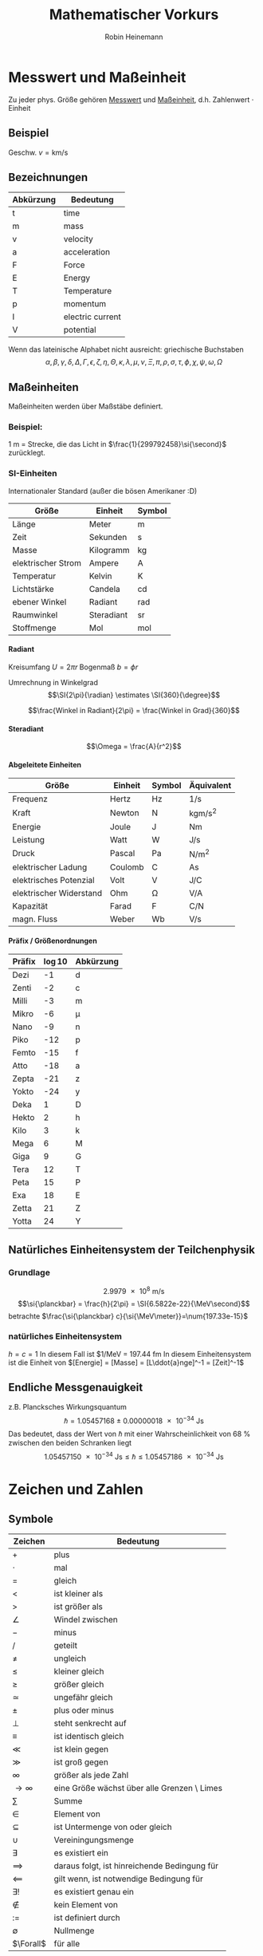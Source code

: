 #+AUTHOR: Robin Heinemann
#+TITLE: Mathematischer Vorkurs
#+OPTIONS: H:6
#+LATEX_CLASS: koma-article
#+LATEX_CLASS_OPTIONS: [a4paper]
#+LATEX_HEADER: \usepackage{siunitx}
#+LATEX_HEADER: \usepackage{fontspec}
#+LATEX_HEADER: \sisetup{load-configurations = abbrevations}
#+LATEX_HEADER: \newcommand{\estimates}{\overset{\scriptscriptstyle\wedge}{=}}
#+LATEX_HEADER: \usepackage{mathtools}
#+LATEX_HEADER: \DeclarePairedDelimiter\abs{\lvert}{\rvert}%
#+LATEX_HEADER: \DeclarePairedDelimiter\norm{\lVert}{\rVert}%
#+LATEX_HEADER: \DeclareMathOperator{\Exists}{\exists}
#+LATEX_HEADER: \DeclareMathOperator{\Forall}{\forall}
# #+LATEX_HEADER: \usepackage{enumitem}
# #+LATEX_HEADER: \renewcommand\labelenumi{\left(\roman*\right)}

* Messwert und Maßeinheit
  Zu jeder phys. Größe gehören _Messwert_ und _Maßeinheit_, d.h. Zahlenwert $\cdot$ Einheit

** Beispiel
   Geschw. $v = \si{\kilo\meter\per\second}$

** Bezeichnungen
   | Abkürzung | Bedeutung        |
   |-----------+------------------|
   | t         | time             |
   | m         | mass             |
   | v         | velocity         |
   | a         | acceleration     |
   | F         | Force            |
   | E         | Energy           |
   | T         | Temperature      |
   | p         | momentum         |
   | I         | electric current |
   | V         | potential        |

   Wenn das lateinische  Alphabet nicht ausreicht: griechische Buchstaben
   \[\alpha, \beta, \gamma, \delta, \Delta, \Gamma, \epsilon, \zeta, \eta, \Theta, \kappa, \lambda, \mu, \nu, \Xi, \pi, \rho, \sigma, \tau, \phi, \chi, \psi, \omega, \Omega\]

** Maßeinheiten
   Maßeinheiten werden über Maßstäbe definiert.

*** Beispiel:
	\SI{1}{\meter} = Strecke, die das Licht in $\frac{1}{299792458}\si{\second}$ zurücklegt.

*** SI-Einheiten
	Internationaler Standard (außer die bösen Amerikaner :D)

    | Größe              | Einheit    | Symbol          |
    |--------------------+------------+-----------------|
    | Länge              | Meter      | \si{\meter}     |
    | Zeit               | Sekunden   | \si{\second}    |
    | Masse              | Kilogramm  | \si{\kilogram}  |
    | elektrischer Strom | Ampere     | \si{\ampere}    |
    | Temperatur         | Kelvin     | \si{\kelvin}    |
    | Lichtstärke         | Candela    | \si{\candela}   |
    | ebener Winkel      | Radiant    | \si{\radian}    |
    | Raumwinkel         | Steradiant | \si{\steradian} |
    | Stoffmenge         | Mol        | \si{\mol}       |

**** Radiant
	 Kreisumfang $U = 2\pi r$
	 Bogenmaß $b = \phi r$

	 Umrechnung in Winkelgrad
	 \[\SI{2\pi}{\radian} \estimates \SI{360}{\degree}\]

	 \[\frac{Winkel in Radiant}{2\pi} = \frac{Winkel in Grad}{360}\]

**** Steradiant
	 \[\Omega = \frac{A}{r^2}\]

**** Abgeleitete Einheiten
     | Größe                    | Einheit | Symbol        | Äquivalent                             |
     |--------------------------+---------+---------------+----------------------------------------|
     | Frequenz                 | Hertz   | \si{\hertz}   | \si{1\per\second}                      |
     | Kraft                    | Newton  | \si{\newton}  | \si{\kilogram\meter\per\square\second} |
     | Energie                  | Joule   | \si{\joule}   | \si{\newton\meter}                     |
     | Leistung                 | Watt    | \si{\watt}    | \si{\joule\per\second}                 |
     | Druck                    | Pascal  | \si{\pascal}  | \si{\newton\per\square\meter}          |
     | elektrischer Ladung      | Coulomb | \si{\coulomb} | \si{\ampere\second}                    |
     | elektrisches Potenzial    | Volt    | \si{\volt}    | \si{\joule\per\coulomb}                |
     | elektrischer Widerstand | Ohm     | \si{\ohm}     | \si{\volt\per\ampere}                  |
     | Kapazität                | Farad   | \si{\farad}   | \si{\coulomb\per\newton}               |
     | magn. Fluss              | Weber   | \si{\weber}   | \si{\volt\per\second}                  |

**** Präfix / Größenordnungen
     | Präfix | \log{10} | Abkürzung  |
     |--------+----------+------------|
     | Dezi   |       -1 | d          |
     | Zenti  |       -2 | c          |
     | Milli  |       -3 | m          |
     | Mikro  |       -6 | \mu        |
     | Nano   |       -9 | n          |
     | Piko   |      -12 | p          |
     | Femto  |      -15 | f          |
     | Atto   |      -18 | a          |
     | Zepta  |      -21 | z          |
     | Yokto  |      -24 | y          |
     | Deka   |        1 | D          |
     | Hekto  |        2 | h          |
     | Kilo   |        3 | k          |
     | Mega   |        6 | \si{\mega} |
     | Giga   |        9 | G          |
     | Tera   |       12 | T          |
     | Peta   |       15 | P          |
     | Exa    |       18 | E          |
     | Zetta  |       21 | Z          |
     | Yotta  |       24 | Y          |
** Natürliches Einheitensystem der Teilchenphysik
*** Grundlage
	\[\SI{2.9979e8}{\meter\per\second}\]
	\[\si{\planckbar} = \frac{h}{2\pi} = \SI{6.5822e-22}{\MeV\second}\]
	betrachte $\frac{\si{\planckbar} c}{\si{\MeV\meter}}=\num{197.33e-15}$
*** natürliches Einheitensystem
	$h = c = 1$
	In diesem Fall ist $\si{1\per\mega\electronvolt} = \SI{197.44}{\femto\meter}
	In diesem Einheitensystem ist die Einheit von $[Energie] = [Masse] = [L\ddot{a}nge]^-1 = [Zeit]^-1$

** Endliche Messgenauigkeit
   z.B. Plancksches Wirkungsquantum
   \[\si{\planckbar} = \SI{1.05457168(18)e-34}{\joule\second}\]
   Das bedeutet, dass der Wert von $\si{\planckbar}$ mit einer Wahrscheinlichkeit von $\SI{68}{\percent}$ zwischen den beiden Schranken liegt \[\SI{1.05457150e-34}{\joule\second} \leq \si{\planckbar} \leq \SI{1.05457186e-34}{\joule\second}\]

* Zeichen und Zahlen
** Symbole
   | Zeichen       | Bedeutung                                    |
   |---------------+----------------------------------------------|
   | $+$           | plus                                         |
   | $\cdot$       | mal                                          |
   | $=$           | gleich                                       |
   | $<$           | ist kleiner als                              |
   | $>$           | ist größer als                               |
   | $\angle$      | Windel zwischen                              |
   | $-$           | minus                                        |
   | $/$           | geteilt                                      |
   | $\neq$        | ungleich                                     |
   | $\leq$        | kleiner gleich                               |
   | $\geq$        | größer gleich                                |
   | $\simeq$      | ungefähr gleich                              |
   | $\pm$         | plus oder minus                              |
   | $\perp$       | steht senkrecht auf                          |
   | $\equiv$      | ist identisch gleich                         |
   | $\ll$         | ist klein gegen                              |
   | $\gg$         | ist groß gegen                               |
   | $\infty$      | größer als jede Zahl                         |
   | $\to \infty$  | eine Größe wächst über alle Grenzen \ Limes  |
   | $\sum$        | Summe                                        |
   | $\in$         | Element von                                  |
   | $\subseteq$   | ist Untermenge von oder gleich               |
   | $\cup$        | Vereiningungsmenge                           |
   | $\exists$     | es existiert ein                             |
   | $\implies$ | daraus folgt, ist hinreichende Bedingung für |
   | $\impliedby$  | gilt wenn, ist notwendige Bedingung für      |
   | $\exists!$    | es existiert genau ein                       |
   | $\notin$      | kein Element von                             |
   | $:=$          | ist definiert durch                          |
   | $\emptyset$   | Nullmenge                                    |
   | $\Forall$     | für alle                                     |

*** Summenzeichen
**** Beispiel
   	 1. \[\sum_{n=1}^3a_n=a_1 + a_2 + a_3\]
   	 2. Summe der ersten $m$ natürlichen Zahlen
       	\[\sum_{n=1}^{m}n = 1 + 2 + \ldots + \left(m -1\right) + m = \frac{m (m + 1)}{2}\]
   	 3. Summe der ersten $m$ Quadrate der natürlichen Zahlen
       	\[\sum_{n=1}^m n^2 = 1 + 4 + \ldots + \left(m-1\right)^2 + m^2 = \frac{m(m+1)(2m+1)}{6}\]
   	 4. Summe der ersten $m$ Potenzen einer Zahl ($q \neq 1$)
       	\[\sum_{n=0}^m q^n = 1+q+\dots+q^{m-1}+q^m = \frac{1 - q^{m + 1}}{1-q}\]
       	sog. /geometrische Summe/
	   	- Beweis
	   	  \[s_m = 1 + \ldots + q^m\]
	   	  \[q s_m = q + \ldots + q^{m+1}\]
	   	  \[s_m - q s_m = s_m\left(1-q\right) = 1-q^{m+1}\]

**** Rechenregeln
	 1. \[\sum_{k=m}^n a_k = \sum_{j=m}^n a_j\]
	 2. \[c\sum_{k=m}^n a_k = \sum_{k=m}^n c a_k\]
	 3. \[\sum_{k=m}^n a_k \pm \sum_{j=m}{n} b_k = \sum_{k=m}^n \left(a_k \pm b_k\right)\]
	 4. \[\sum_{k=m}^n a_k + \sum_{k=n+1}^p a_k = \sum_{k=m}^{p} a_k\]
	 5. \[\sum_{k=m}^n a_k = \sum_{k=m+p}^{n+p} a_{k-p} = \sum_{k=m-p}^{n-p} a_{k+p}\]
	 6. \[\left(\sum_{i=1}^n a_i\right)(\sum_{j=1}^m b_j) = \sum_{i=1}^n \sum_{j=1}^m a_i b_j = \sum_{j=1}^m \sum_{i=1}^n a_i b_j\]
	   	falls $n=m$ \[\sum_{i,j=1}^n a_i b_j\]

*** Produktzeichen
**** Beispiel
	 \[\prod_{n=1}^3 a_n = a_1 a_2 a_3\]

*** Fakultätszeichen
   	\[m! = 1 \cdot 2 \cdot \ldots \cdot \left(m-1\right) \cdot m = \prod_{n=1}^m n\]
	\[0! = 1\]

** Zahlen
   Erinnerung
   natürliche Zahlen $\mathbb{N}={1,2,3,\ldots}$
   ganze Zahlen $\mathbb{Z}=\mathbb{N} \cup {0} \cup {-a\mid a \in \mathbb{N}}$
   rationale Zahlen $\mathbb{Q}=\mathbb{Z}\cup {\frac{b}{a} \mid a \in \mathbb{Z} \setminus \{0\} \and b \in \mathbb{Z}}$
   reelle Zahlen $\mathbb{R} = \mathbb{Q} \cup \text{unendliche Dezimalbrüche}$
   Die reellen Zahlen lassen sich umkehrbar eindeutig auf die Zahlengerade abbilden, dh.h jedem Punkt entspricht genau eine reelle Zahl und umgekehrt
*** Rassengesetze für reelle Zahlen
**** Addition
	 - Assoziativität $(a+b) + c = a + (b + c)$
	 - Kommutativität $a + b = b + a$
	 - neutrales Element $a + 0 = a$
	 - Existenz des Negatives $a + x = b$ hat immer genau eine Lösung: $x = b - a$ für $0 - a$ schreibe wir $-a$
**** Multiplikation:
	 - Assoziativität $(a \cdot b) \cdot c = a \cdot (b \cdot c)$
	 - Kommutativität $a \cdot b = b \cdot a$
	 - neutrales Element $a \cdot 1 = a$
	 - Inverses $a \cdot x = b$ hat für jedes $a \neq a$ genau eine Lösung $x = \frac{b}{a} \text{für} \frac{1}{a}$ schreiben wir $a^-1$
	 - Distributivgesetz $a \cdot (b + c) = a\cdot b + a\cdot c$
**** Ordnung der reellen Zahlen
	 Die kleiner-Beziehung $a<b$, oder auch $b > a$ hat folgende Eigenschaften:
	 - Trichotomie: Es gilt immer genau eine Beziehung
	   $a < b$, $a = b$ $a > b$
	 - Transitivität: Aus $a < b$ und $b < c$ folgt $a < c$
**** Beispiele, Folgerungen
***** Rechenregeln für Potenzen
	  $b^n := b\cdot b \cdot \ldots \cdot b$ $n\in \mathbb{N}$ Faktoren
	  \[b^0 := 1\]
	  \[b^-n = \frac{1}{b^n}\]
	  \[b^n \cdot b^m = b^{n+m}\]
	  \[(b^n)^m = b^{n\cdot m}\]
	  \[(a\cdot b)^n = a^n \cdot b^n\]
**** Betrag einer reellen Zahl
	 \[\abs{a} := \begin{cases} a & a \leq 0 \\ -a & a > 0 \end{cases} \]
***** Eigenschaften
	  \[\abs{a} \geq 0 \Forall a\in\mathbb{R}\]
	  \[\abs{a} = 0\] nur für $a = 0$
	  \[\abs{a + b} \leq \abs{a} + \abs{b}\] Dreiecksungleichung
*** Satz des Pythagoras
	\[a^2 + b^2 = c^2\]
*** binomische Formeln:
	\[(a\pm b)^2 = a^2 \pm 2 a b + b^2\]
	\[(a+b)(a-b) = a^2 - b^2\]
	Allgemein:
	\[(a \pm b)^n = \sum_{k=0}^n{\frac{n!}{k!(n-k)!}a^{n-k}(\pm)^k}\] (Klammer) Binominial koeffizienten
	\[\binom{n}{k} := \frac{n!}{k!(n-k)!}a^{n-k}\]

*** Pascalsches Dreieck
	\begin{center}
	$n = 0$ 1 \\
	$n = 1$ 1 1 \\
	$n = 2$ 1 2 1 \\
	$n = 3$ 1 3 3 1 \\
	$n = 4$ 1 4 6 4 1 \\
	$n = 5$ 1 5 10 10 5 1 \\
	\end{center}

*** Beweisprinzip der Vollständigen Induktion
**** Beispiel
	 Für alle $n \in \mathbb{N}$ soll die Summe der ersten $n$ Quadratzahlen bewiesen werden
	 \[A(n) := \sum_{k=1}^n{k^1} = 1^2 + 2^2 + \ldots + n^2 = \frac{1}{6}n(n+1)(2n+1)\]
	 1. Induktionsanfang $A(1) = 1$ \checkmark
	 2. Induktionsschritt Falls $A(k)$ richtig ist, wird gezeigt, dass auch $A(k+1)$ richtig ist
		\[A(k+1) = \underbrace{1^2 + 2^2 + \ldots + k^2}_{A(n)} + (k+1)^2 = \frac{1}{6}k(k+1)(2k+1)+(k+1)^2\]
		\[=\frac{1}{6}(k+1)(k(2k+1)+6(k+1))\]
		\[=\frac{1}{6}(k+1)(k+2)(2k+3)\]
		\[=\frac{1}{6}(k+1)(k+2)(2(k+1)+1)\]

*** Quadratische Ergänzung
	\[x^2 + a x + b = 0\]
	\[x_{1,2}=-\frac{a}{2}\pm \sqrt{\frac{a^2}{4}-b}\]

* Folgen und Reihen
** Folge
*** Definition
	Vorschrift, die jeder natürlichen Zahl $n$ eine reelle Zahl $a_n$ zuweist.
	\[(a_n)_{n\in \mathbb{N}}\]
*** Beispiele
	- die natürlichen Zahlen selbst \[n_{n\in \mathbb{N}} = (1, 2, 3, \ldots)\]
	- alternierende Folge \[((-1)^{n+1})_{n\in \mathbb{N}} = (1, -1, 1, -1, \ldots)\]
	- harmonische Folge \[(\frac{1}{n})_{n\in \mathbb{N}} = (1, \frac{1}{2}, \frac{1}{3}, \ldots)\]
	- inverse Fakultäten \[(\frac{1}{n!})_{n\in \mathbb{N}}= (1, \frac{1}{2}, \frac{1}{6}, \ldots)\]
	- Folge echter Brüche \[(\frac{n}{n + 1})_{n\in \mathbb{N}} = (\frac{1}{2}, \frac{2}{3}, \frac{3}{4}, \ldots)\]
	- geometrische Folge \[(q^n)_{n\in \mathbb{N}} = (q, q^2,q^3, \ldots)\]
	  charakteristische Eigenschaft der geometrischen Folge $\frac{a_{n+1}}{a_n} = q$ q heißt Quotient der Folge
	  allgemeines Bildungsgesetz $a_n = a_1 q^{n-1}$
	- Folge der Ungeraden Zahlen (arithmetische Folge) \[(1+(n-1)*2)_{n\in \mathbb{N}} = (1, 3, 5, 7, \ldots)\]
	  $a_{n+1} - a_n = d$ $d$ heißt Differenz der Folge
	  allgemeines Bildungsgesetz $a_n = a_1 + (n - 1) d$
	- "zusammengesetzte Folgen" (hier Exponentialfolge) \[((1 + \frac{1}{n})^n)_{n\in \mathbb{N}} = (2, \frac{3}{2}^2, \frac{4}{3}^2, \ldots)\]
*** Frage
	Kann man etwas über das Verhalten von $(a_n)_{n\in \mathbb{N}}$ für $n \to \infty$ aussagen, ohne tatsächlich "die Reise ins Unendliche" anzutreten"
*** Beschränktheit
	Eine Folge heißt _nach oben beschränkt_, wenn es eine obere Schranke B für die Flieder der Folge gibt: $a_n \leq B$, d.h. $\exists B: a_n \leq B \Forall n \in \mathbb{N}$
	Nach unten beschränkt: $\exists A: A \geq a_n \Forall n\in\mathbb{N}$
*** Monotonie
	- Eine Folge heißt _monoton steigend_, wenn aufeinanderfolgende Glieder mit wachsender Nummer immer größer werden: $a_n \leq a_{n+1} \Forall n\in\mathbb{N}$
	- _streng monoton steigend_ $a_n < a_{n+1} \Forall n\in\mathbb{N}$
	- _monoton fallend_ $a_n \geq a_{n+1} \Forall n\in\mathbb{N}$
	- _streng monoton fallend_ $a_n > a_{n+1} \Forall n\in\mathbb{N}$
*** Konvergenz
	Eine Folge $(a_n)_{n\in\mathbb{N}}$ _konvergiert_ gegen a oder hat den _Grenzwert_ a, wenn es zu jedem $\epsilon > 0$ ein $N(\epsilon)\in\mathbb{N}$ gibt mit $\abs{a-a_n} < \epsilon \Forall n > N(\epsilon)$
	Wir schreiben $\lim_{n\to\infty}a_n = a$
**** Beispiel
	 - $\lim_{n\to\infty}\frac{1}{n} = 0$
	 - $\lim_{n\to\infty}(1-\frac{1}{\sqrt{n}}) = 1$
**** Grenzwertfreie Konvergenzkriterien
	 - jede monoton wachsend, nach oben beschränkte Folge ist konvergent, entsprechend ist jede monoton fallende, nach unten beschränkte Folge konvergent
	 - Cauchy-Kriterium: Eine Folge (a_n)_{n\in\mathbb{N}} konvergiert genau dann, wenn es zu jedem $\epsilon > 0$ ein  $N(\epsilon)\in\mathbb{N}$ gibt, so dass \[\abs{a_n - a_m} < \epsilon\Forall n,m > N(\epsilon)\]
***** Für harmonische Folge $(\frac{1}{n})_{n\in\mathbb{N}}$
	  \[\abs{a_n - a_m} = \abs{\frac{1}{n} - \frac{1}{m}} = \abs{\frac{m-n}{m n}} < \abs{\frac{m}{m n}} = \frac{1}{n} < \epsilon \text{für} n > N(\epsilon) = \frac{1}{\epsilon}\]
** Reihen (unendliche Reihen)
   Sei $(a_n)_{n\in\mathbb{N}}$ eine Folge reeller Zahlen, Die Folge \[s_n := \sum_{k=1}^n a_k, n\in\mathbb{N}\] der Partialsumme heißt (unendliche) Reihe und wird oft mit $\sum_{k=1}^\infty a_k$ bezeichnet
   Konvergiert die Folge (s_n)_{n\in\mathbb{N}}, so wird ihr Grenzwert ebenfalls mit $\sum_{k=1}^\infty a_k$ bezeichnet
*** Bemerkung
	Ergebnisse für Folgen gelten auch für Reihen
*** Rechenregeln für konvergente Reihen
	Seien $\sum_{k=1}^\infty a_k$ und $\sum_{k=1}^\infty b_k$ zwei konvergente Reihen und $\lambda\in\mathbb{R}$, dann sind auch die Reihen \[\sum_{k=1}^\infty a_k + b_k, \sum_{k=1}^\infty a_k - b_k, \sum_{k=1}^\infty \lambda a_k\] konvergent und es gilt
	\[\sum_{k=1}^\infty(a_k \pm b_k) = \sum_{k=1}^\infty a_k \pm \sum_{k=1}^\infty b_k\]
	\[\sum_{k=1}^\infty \lambda a_k = \lambda \sum_{k=1}^\infty a_k\]
**** Bemerkung: 
	 Für das Produkt zweier unendlicher Reihen gilt i.A. keine so einfache Formel
*** Beispiel
	geometrische Reihe \[\sum_{n=0}^\infty q^n = \lim_{m\to\infty}(\sum_{n=0}^m q^n) = \lim_{m\to\infty}\frac{1-q^{m+1}}{1-q} = \frac{1}{1-q} \text{für} q < 1, q\neq 0\]
*** Absolute Konvergenz
	Eine Reihe \[\sum_{k=1}^\infty a_k\] heißt absolut konvergent, wenn die Reihe \[\sum_{k=1}^\infty\abs{a_k}\] konvergiert. Absolut konvergente Reihen können ohne Änderung der Grenzwertes umgeordnet werden, d.h. jede ihrer Umordungen konvergiert wieder und zwar immer gegen den gleichen Grenzwert.
* TODO what was done after this? (Funktionen? (only?))
* Funktionen
** Normal-Hyperbel
   \[y=\frac{1}{x}\quad D_f=\mathbb{R}\setminus\{0\}\quad W_f=\mathbb{R}\setminus\{0\}\]
*** Physik-Beispiel
	- Boyle-Mariettsches Gesetz
	- Druck $p$ eines idealen Gases in einem Volumen $V$ bei konstanter Temperatur und Gasmenge: $p = \frac{\text{cons}}{V}$
** kubische Parabel
   \[y=a x^3\]
*** Physik-Beispiel
	\[V=\frac{4}{3}\pi r^3\]
*** Verallgemeinerung
	\[y=a x^n\quad n\in\mathbb{N}\]
** $y=a x^{-2}$
*** Physik-Beispiel
	Coulomb Gesetz der Elektrostatik \[F=\frac{1}{4\pi\epsilon}\frac{q_1 q_2}{r^2}\]
** Symmetrieeigenschaften der Potenzfunktionen
   \[y=f(x)=x^n\]
   - gerade n: f ist symmetrisch, d.h. $f(-x) = f(x)$
   - ungerade n: f ist antisymmetrisch, d.h. $f(-x) = -f(x)$
** Potenzfunktionen als "Bausteine" in zusammengesetzten Funktionen
   Polynom m-ten Grades \[y=P_m(x) = a_0 + a_1 x + \ldots + a_m x^m = \sum_{k=0}^m a_k x^k\]
** Rationale Funktionen
   \[y=\frac{P_m(x)}{Q_n(x)}\quad D_f = \{x\in\mathbb{R}\mid Q_n(x)\neq 0\}\]
   $P_m(x)$ Polynom m-ten Grades, $Q_n(x)$ n-ten Grades
*** Beispiel
	\[f(x) = \frac{1}{x^2 + 1}\]
	"Lorentz-Verteilung beschreibt die Linienbreite einer Spektrallinie"
** Trigonometrische Funktionen
   \[\sin{\alpha} = \frac{a}{c} = \cos{\beta}\]
   \[\cos{\alpha} = \frac{b}{c} = \sin{\beta}\]
   \[\tan{\alpha} = \frac{a}{b}=\frac{\sin{\alpha}}{\cos{\alpha}} = \cot{\beta} = \frac{1}{\cot{\alpha}}\]
   \[\cot{\alpha} = \frac{b}{a}=\frac{\cos{\alpha}}{\sin{\alpha}} = \tan{\beta} = \frac{1}{\tan{\alpha}}\]
   \[\cos{\alpha}^2 + \sin{\alpha}^2 = 1\]

   | $\alpha$           | $\sin{\alpha}$       | $\cos{\alpha}$       | $\tan{\alpha}$       |
   |--------------------+----------------------+----------------------+----------------------|
   | $0$                | $0$                  | $1$                  | $0$                  |
   | $\SI{30}{\degree}$ | $\frac{1}{2}$        | $\frac{\sqrt{3}}{2}$ | $\frac{1}{\sqrt{3}}$ |
   | $\SI{45}{\degree}$ | $\frac{\sqrt{2}}{2}$ | $\frac{\sqrt{2}}{2}$ | $1$                  |
   | $\SI{60}{\degree}$ | $\frac{\sqrt{3}}{2}$ | $\frac{1}{2}$        | $\sqrt{3}$           |
   | $\SI{90}{\degree}$ | $1$                  | $0$                  | $\to\infty$          |
*** TODO Table Formula?
*** TODO Veranschaulichung am Einheitskreis
	$\sin{\alpha} = y$
	Periodische Erweiterung auf $\alpha < 0,~\alpha>\frac{\pi}{2}$ \\
	Periodische Funktion: \[\sin{x + 2\pi} = \sin{x}\quad\text{Periode: }2\pi\]
	\[\cos{x + 2\pi} = \cos{x}\quad\text{Periode: }2\pi\]
**** Beispiel
	 \[\sin{x + \pi} = -\sin{x}\]
	 \[\cos{x + \pi} = -\cos{x}\]
	 \[\cos{x} = \sin{\frac{\pi}{2}-x}\]
**** TODO Graphik
*** Tangens/Cotangens
	\[\tan{x} = \frac{\sin{x}}{\cos{x}}\]
**** TODO Graphik
*** Additionstheoreme
	\[\sin{\alpha\pm\beta} = \sin{\alpha}\cos{\beta}\pm\cos{\alpha}\sin{\beta}\]
	\[\cos{\alpha\pm\beta} = \cos{\alpha}\cos{\beta}\pm\sin{\alpha}\sin{\beta}\]
	\[\sin{2\alpha} = 2\sin{\alpha}\cos{\alpha}\]
	\[\cos{2\alpha} = \cos{\alpha}^2 - \sin{\alpha}^2=1 - 2\sin{\alpha}^2 = 2\cos{\alpha}^2 - 1\]
** Exponentialfunktionen
   \[y=f(x)=b^x\quad b>0,~x\in\mathbb{R}\]
*** Rechenregeln
	\[b^x b^y = b^{x+y}\quad \left(b^x\right)^y = b^{xy}\]
	natürliche Exponentialfunktion mit Zahl $e$ als Basis
	\[y=f(x)=e^x=\sum_{k=0}^\infty \frac{x^k}{k!}\]
	#+BEGIN_SRC gnuplot :exports results :file exp.eps
set xrange [-3:3]
set yrange [-0.1:3]
set yzeroaxis
set zeroaxis
plot exp(x), exp(-x)
	#+END_SRC
*** Beispiel radioaktiver Zerfall
	\[N(t) = N(0)e^\frac{-t}{\tau}\]
** Kosinus hyperbolicus
   \[y=\cosh{x}:=\frac{1}{2}\left(e^x + e^{-x}\right)\]
** Sinus hyperbolicus
   \[y=\sinh{x}:=\frac{1}{2}\left(e^x - e^{-x}\right)\]
   Es gilt:
   \[\cosh^2{x} - \sinh^2{x}=1\]
** Tangens hyperbolicus
   \[y=\tanh{x}:=\frac{\sinh{x}}{\cosh{x}}=\frac{e^x - e^{-x}}{e^x + e^{-x}}\]
** Cotangens hyperbolicus
   \[y=\coth{x}:=\frac{1}{\tanh{x}}=\frac{e^x + e^{-x}}{e^x - e^{-x}}\]
** Wurzelfunktion
   Umkehrfunktion der Potenzfunktionen \[y=f(x)=x^n\quad n\in\mathbb{Z}\]
   Wurzelfunktion: \[y=f(x)=\sqrt[n]{x} = x^\frac{1}{n}\]
   n gerade: vor der Umkehrung ist die Einschränkung des Definitionsbereichs auf $x\geq 0$ notwendig
*** Beispiel
	\[y=f(x)=x^2 + 1\quad x\geq 0\]
	Umkehrfunktion: \[y=\sqrt{x-1}\]
* Funktionen mit Ecken und Sprüngen
** Betragsfunktion
   \[y=\abs{x}:=\begin{cases}x& x \geq 0\\ -x& x < 0\end{cases}\]
** Heavyside-Stufenfunktion
   \[y=\Theta(x):=\begin{cases}1&x>0\\0&x<0\\\frac{1}{2}&x=0\end{cases}\]
*** TODO Graphik
*** Beispiel
	\[y=\Theta(x)\Theta(-x+a)\]
    *TODO* Graphik
** "symmetrischer Kasten" der Breite $2a$ und der Höhe $\frac{1}{2a}$ (Dirak Delta Funktion)
   \[\Theta_a (x):=\frac{\Theta(x+a)\Theta(-x+a)}{2a}\]
   \[\lim_{a\to 0}\Theta_a=\text{"(Dirak) $\delta$-Funktion"}\]
*** TODO Graphik
* Verkettung von Funktionen
  Seinen \[f:D_f \to \mathbb{R}\] \[g:D_g\to\mathbb{R}\] mit $w_g \subseteq D_f$, dann ist die Funktion $f\circ g: D_g\to\mathbb{R}$ definiert durch \[(f\circ g)(x):=f(g(x))\quad\Forall x\in D_g\]
**  Beispiel
	\[z = g(x) = 1+x^2\quad W_g: z\geq 1\]
	\[y=f(z)=\frac{1}{z}\quad D_f=\mathbb{R}\setminus\{0\}\]
	also $W_g\subset D_f$, sodass \[(f\circ g)(x)=f(g(x)) = \frac{1}{g(x)}= \frac{1}{1+x^2}\]
** Spiegelsymmetrie (Spiegelung an der y-Achse, d.h. $x\to -x$)
   Eine Funktion $f(x)$ heißt
   - gerade(symmetrisch) wenn $f(-x) = f(x)$
   - ungerade (antisymmetrisch) wenn $f(-x) = -f(x)$
*** Beispiel
**** gerade Funktionen
	 - $f(x) = x^{2n}\quad n\in\mathbb{N}$
	 - $f(x) = \cos{x}$
	 - $f(x) = \abs{x}$
**** ungerade Funktionen
	 - $f(x) = x^{2n + 1}$
	 - $f(x)=\frac{1}{x}$
	 - $f(x)=\sin(x)$
**** keins von beidem
	 - $f(x) = s x + c$
*** Zerlegung

	*Jede Funktion lässt sich in einen geraden und ungeraden Anteil zerlegen*
	- gerader Anteil: \[f_+(x)=\frac{1}{2}\left(f(x) + f(-x)\right)=f_+(-x)\]
	- ungerader Anteil: \[f_-(x)=\frac{1}{2}\left(f(x)-f(-x)\right)=-f_-(-x)\]
	- check: \[f_+(x) + f_-(x)=f(x)\quad\checkmark\]
* Eigenschaften von Funktionen
** Beschränktheit
   $f$ heißt nach oben beschränkt im Intervall $[a,b]$, wenn es eine obere Schranke gibt, d.h. \[\exists B\in\mathbb{R}: f(x)\leq B\Forall x\in [a,b]\]
   analog: nach unten beschränkt \[\exists A\in\mathbb{R}: f(x)\geq A\Forall x\in [a,b]\]
*** Beispiel
	$f(x) = x^2$ durch $A=0$ nach unten beschränkt\\
	$f(x) = \Theta(x)$ $B=1$, $A=0$
** Monotonie
   Eine Funktion $f:D_f\to\mathbb{R}$ heißt monoton steigend im Intervall $[a,b] \subseteq D_f$, wenn aus $x_1,x_2\in [a,b]$ mit $x_1<x_2$ stets folgt $f(x_1) \leq f(x_2)$
   Gilt sogar $f(x_1) < f(x_2)$ so heißt $f$ streng monoton steigend im Intervall $[a,b]$
   Analog heißt $f$ monoton (streng monoton) fallend, wenn stets folgt $f(x_1) \geq f(x_2)$ ($f(x_1) > f(x_2)$)
*** Beispiel
	$f(x) = x^3\quad$ streng monoton steigend
* Umkehrfunktion
  Sei $f : D_f\to W_f$ eineindeutig(bijektiv), dann kann man die Gleichung $y=f(x)$ eindeutig nach $x$ auflösen \[x=f^{-1}(y):=g(y)\quad\quad D_g = W_f,\quad W_g = D_f\] \[f^{-1}=g:W_f\to D_f\]
  Die ursprüngliche Abbildung $y=f(x)$ und die Umkehrabbildung $x=f^{-1}(y)=g(y)$ heben sich in ihrer Wirkung auf \[f^{-1}(f(x))= x\]
** Graph der Umkehrfunktion
   1. Gegebenenfalls Einschränkung von $D_f$, sodass eine bijektive Funktion vorliegt
   2. Auflösen der Gleichung $y=f(x)\implies x=f^-1(y)$
   3. Umbenennung der Variablen: die unabhängige Variable $y$ wird wieder $x$ genannt, die abhängige wieder $y$: $y=f^{-1}(x)
*** Beispiel $y=x^2$
	1. Einschränkung $D_f$ auf $x\geq 0$
	2. $y=x^2, x\geq 0 \iff x = \sqrt{y}$
	3. Umbenennung: $y=\sqrt{x} = x^\frac{1}{2}$
*** Graphisch
	Spiegelung an $y=x$
* what after this?
* Integral und Differenzialrechnung
  \[\int_a^b f(x)\mathrm{d}x=F(b) - F(a)\]
  Hauptsatz:
  \[F'(x) = \frac{\mathrm{d}F(x)}{\mathrm{d}x} = f(x)\]
  | $F(x)=\int f(x)\mathrm{d}x$ | f(x)        | Bemerkungen               |
  |-----------------------------+-------------+---------------------------|
  | const                       | 0           |                           |
  | $x^r$                       | $r x^{r-1}$ | $r\in\mathbb{R}$          |
  | $\frac{x^{r+1}}{r+1}$       | $x^r$       | $-1 \neq  r\in\mathbb{R}$ |
** Die Kunst des Integrierens
   \[\int_1^e \frac{1}{x}\mathrm{d}x = \ln{x}\mid_1^e = \ln{e} - \ln{1} = 1\]
   \[\int_0^{\frac{\pi}{2}} \cos(t)\mathrm{d}t=\sin{t}\mid_0^{\frac{\pi}{2}} = \sin{\frac{\pi}{2}} - \sin{0} = 1\]
   \[\int_a^b\frac{1}{1+x^2}\mathrm{d}x = \arctan{x}\mid_a^b\]
** Ableiten über Umkehrfunktion
   \[\frac{\mathrm{d}f^-1(x)}{\mathrm{d}x}=\frac{1}{f'(f^-1(x))}\]
** Integrationsregeln
*** Lineare Zerlegung
	\[\int_{a_1}^{a_2} c f(x) + b g(x)\mathrm{d}x = c\int_{a_1}^{a_2}f(x)\mathrm{d}x + b\int_{a_1}^{a_2}g(x)\mathrm{d}x\]
**** Beispiel
	 \[F=\int_0^1 \sqrt{x} - x^2\mathrm{d}x = \int_0^1 \sqrt{x}\mathrm{d}x - \int_0^1 x^2\mathrm{d}x = \frac{2}{3}x^\frac{3}{2}\mid_0^1 - \frac{1}{3}x^3\mid_0^1 = \frac{1}{3}\]
	 \[\int_0^1 (1-x^2)^2\mathrm{d}x = \int_0^1 1-2x^2 + x^4\mathrm{d}x = \int_0^1 1\mathrm{d}x - 2\int_0^1 x^2\mathrm{d}x + \int_0^1 x^4\mathrm{d}x = \frac{8}{15}\]
*** Substitutionsregel
	\[\int_a^b f(g(x))g'(x)\mathrm{d}x=\int_{g(a)}^{g(b)}f(y)\mathrm{d}y\]
	merke: $\frac{\mathrm{g(x)}}{\mathrm{d}x} \mathrm{d}x = g'(x)\mathrm{d}x = \mathrm{d}y$
	\[y=g(x),\quad\frac{\mathrm{d}y}{\mathrm{d}x}=g'(x),\quad\mathrm{d}y = g'(x)\mathrm{d}x\]
**** Beweis
	 $F$ sei die Stammfunktion zu $f$, $F' = f$
	 \[(F(g(t)))' = F'(g(t))g'(t) = f(g(t))g'(t)\]
	 \[\int_a^b f(g(t))g'(t)\mathrm{d}t = F(g(t))\mid_a^b=F(g(b)) - F(g(a)) = F(x)\mid_{g(a)}^{g(b)} = \int_{g(a)}^{g(b)}f(y)\mathrm{d}y\]
**** Beispiel
	 - \[\int_1^5\sqrt{2x+1}\mathrm{d}x = \int_1^9\sqrt{y}\frac{1}{2}\mathrm{d}y=\frac{26}{3}\]
	   \[y=2x-1\quad y'=g'(x) =\frac{\mathrm{d}y}{\mathrm{d}x} = g'(x) = 2 \implies \mathrm{d}y = 2\mathrm{d}x \implies \frac{1}{2}\mathrm{d}y = \mathrm{d}x\]
	 - \[\int_0^b t e^{-\alpha t^2}\mathrm{d}t = -\frac{1}{2\alpha}\int_0^{-\alpha b^2} e^y\mathrm{d}y = -\frac{1}{2\alpha}(e^{-\alpha b^2} - 1)\]
	   \[y=g(t)=-\alpha ^2 \implies \frac{\mathrm{d}y}{\mathrm{d}t}=-2\alpha t \implies \mathrm{d}y=-2\alpha t \mathrm{d}t \implies \mathrm{d}t = -\frac{1}{2\alpha t}\mathrm{d}y\]
	 - \[\int_0^T \cos{\omega t}\mathrm{d}t = \frac{1}{\omega}\int_0^{\omega T}\mathrm{d}y\]
	 - \[\int_a^b \frac{g'(x)}{g(x)}\mathrm{d}x = \int_{g(a)}^{g(b)}\frac{1}{y}\mathrm{d}y=\ln{\abs{y}}\mid_{g(a)}^{g(b)}\]
	 - \[\int \frac{\mathrm{d}x}{ax\pm b} = \frac{1}{a}\ln{\abs{ax\pm b}} + c\]
	 - \[\int_a^b g^n(x)g'(x)\mathrm{d}x = \int_{g(a)}^{g(b)} y^n\mathrm{d}y\]
*** Partielle Integration
	\[\int_a^b f'(x)g(x)\mathrm{d}x = f(x)g(x)\mid_a^b - \int_a^b f(x)g'(x)\mathrm{d}x\]
**** Beweis
	 \[F(x)=f(x)g(x)\implies F'(x) = f'(x)g(x) + f(x)g'(x)\]
	 \[\int_a^b F'(x)\mathrm{d}x = \int_a^b f'(x)g(x)\mathrm{d}x + \int_a^b f(x)g'(x)\mathrm{d}x\]
	 \[f(x)g(x)\mid_a^b = \int_a^b f'(x)g(x)\mathrm{d}x + \int_a^b f(x)g'(x)\mathrm{d}x\]
	 \[f(x)g(x)\mid_a^b - \int_a^b f(x)g'(x)\mathrm{d}x = \int_a^b f'(x)g(x)\mathrm{d}x\]
**** Beispiel
	 - \[\int_a^b x\ln{x}\mathrm{d}x = \frac{1}{2}x^2\ln(x)\mid_a^b - \int_a^b \frac{1}{2}x^2 \frac{1}{x}\mathrm{d}x = \frac{1}{2}x^2\ln(x)\mid_a^b - \frac{1}{2}\int_a^b x\mathrm{d}x\]
	 - \[\int 1\ln{x}\mathrm{d}x = x\ln{x} - \int x\frac{1}{x}\mathrm{d}x = x\ln{x} - \int 1\mathrm{d}x = x\ln{x}-x+c=x(\ln{x}-1)+c\]
	 - \[\int x\sin{x}\mathrm{d}x=-x\cos{x} + \int \cos{x}\mathrm{d}x = -x\cos{x}+\sin{x}\]
**** Kreisfläche
	 \[y=f(x)=\sqrt{1-x^2}\]
	 \[\int_a^b\sqrt{1-x^2}\mathrm{d}x = \int_{\arcsin{a}}^{\arcsin{b}}\sqrt{1-\sin^2{t}}\cos{t}\mathrm{t}d = \int_{\arcsin{a}}^{\arcsin{b}} \cos{t}\cos{t}\mathrm{d}t = \frac{1}{2}(\arcsin{b} + b\sqrt{1-b^2} - \arcsin{a} - a\sqrt{1-a^2}) \text{ mit } a=-1,b=1\quad\implies \frac{1}{2}(\frac{\pi}{2} + \frac{\pi}{2}) = \frac{\pi}{2}\]
	 \[x=\sin{t} \implies t = \arcsin{x},\quad \frac{\mathrm{x}}{\mathrm{d}t} = \cos{t},\quad \mathrm{d}x = \cos{t}\mathrm{d}t\]
	 \[\int \cos{t}\cos{t} = \sin{t}\cos{t} + \int \sin^2{t}\mathrm{d}t = \sin{t}\cos{t} + \int 1 - \cos^2{t}\mathrm{d}t = \frac{\sin{t}\cos{t} + t}{2}\]
***** In Polarkoordinaten
	  \[y=\sin{t}\]
	  \[x=\cos{t}\]
	  \[\mathrm{d}x = \sin{t}\mathrm{d}t\]
	  \[\mathrm{d}A = y\mathrm{d}x = \sin^2{t}\mathrm{d}t\]
	  \[A = \int_0^\pi \sin^2{t} = \frac{\pi}{2}\]
***** Zerlegung
	  \[\mathrm{d}A = 2\pi r \mathrm{d}r\]
	  \[\int \mathrm{d}A = \int_0^R 2\pi r\mathrm{d}r=2\pi\frac{1}{2}r^2\mid_0^R = \pi R^2\]
*** Weitere Integrationstricks
**** Partialbruchzerlegung
	 $\implies$ Integration rationaler Funktionen
	 \[\int_a^b\frac{\mathrm{d}}{1-x^2} \text{ mit } \{-1,1\}\not\in [a,b] \]
	 \[1-x^2 = (1-x)(1+x)\]
	 \[\frac{1}{1-x^2} = \frac{\alpha}{1-x} + \frac{\beta}{1+x} = \frac{\alpha(1+x)+\beta{1-x}}{(1-x)(1+x)} = \frac{\alpha + \beta + x(\alpha - \beta)}{1-x^2} \implies \alpha = \beta \frac{1}{2}\]
	 \[\int_a^b \frac{\mathrm{d}x}{1-x^2} = \frac{1}{2}(\int_a^b\frac{1}{1+x} + \int_a^b\frac{1}{1+x})\]
** Uneigentliche Integrale
*** Unendliches Integralintervall
**** Definition
	 Sei $f:[a,\infty)\rightarrow\mathbb{R}$ eine Funktion, die über jedem Intervall $[a,R),~a<R<\infty$ (Riemann-)integrierbar ist. Falls der Grenzwert $\lim_{R\to\infty}\int_a^R f(x)\mathrm{d}x$ existiert setzt man \[\int_a^\infty f(x)\mathrm{d}x=\lim_{R\to\infty}\int_a^R f(x)\mathrm{d}x\]
**** Beispiel
	 \[\int_1^\infty\frac{\mathrm{d}x}{x^s}=\begin{cases}\frac{1}{s-1}&s>1\\ \infty & s\leq 1\end{cases}\]
** Cauchy Hauptwert
   \[P\int_{-\infty}^\infty f(x)\mathrm{d}x := \lim_{c\to\infty}\int_{-c}^c f(x)\mathrm{d}x\]
   P := "principal Value"
   \[\int_{-\infty}^\infty x^{2n-1}\mathrm{d}x = \lim_{a\to\infty}\int_{-a}^c x^{2n-1}\mathrm{d}x + \lim_{b\to\infty}\int_c^b x^{2n-1}\mathrm{d}x = \infty\]
   \[P\int_{-\infty}^\infty x^{2n-1}\mathrm{d}x = \lim_{c\to\infty}\int_{-c}^c x^{2n-1}\mathrm{d}x = \lim_{c\to\infty}(\frac{1}{2\pi}(\underbrace{c^{2n}-(-c)^{2n}}_{=0})) = 0\]
*** Unbeschränkter Integrand
	Situation: Integrand wird an einer Stelle $x_0 \in [a,b]$ unbeschränkt
**** Definition
	 Sei $f:(a,b] \to \mathbb{R}$ eine Funktion, die über jedem Teilintervall $[a+\eta, b],~0<\eta<b-a$ (Riemann-)integrierbar ist.
	 Falls der Grenzwert $\lim_{\eta\to 0}\int_{a+\eta}^b f(x)\mathrm{d}x$ existiert, heißt das Integral $\int_a^b f(x)\mathrm{d}x$ konvergent
	 \[\int_a^b f(x)\mathrm{d}x = \lim_{\eta\to 0}\int_{a+\eta}^b f(x)\mathrm{d}x\]
**** Beispiel
	 \[\int_0^b \frac{1}{x^{1-\epsilon}}\mathrm{d}x = \lim_{\eta\to 0} \int_\eta^b \frac{1}{x^{1-\epsilon}}\mathrm{d}x = \lim_{\eta\to 0} \frac{1}{\epsilon}(b^\epsilon - \eta^\epsilon) = \frac{1}{\eta}b^\epsilon\]
**** Principal value
	 \[P\int_a^b f(x)\mathrm{d}x = \lim_{\eta\to 0} \int_a^{x_0 - \eta} f(x)\mathrm{d}x + \int_{x_0+\eta}^b f(x)\mathrm{d}x\]
** Integralfunktionen
   \[\ln{x} = \int_1^x \frac{\mathrm{d}x}{x}\]
   \[\arctan{x} = \int_0^y \frac{\mathrm{d}x}{1+x^2}\]
   \[\erf(x) = \frac{2}{\sqrt{\pi}}\int_0^y e^{-x^2}\mathrm{d}x\]
   Elliptisches Integral
** Gamma-Funktion
*** Definition
	\[\Gamma(x):=\int_0^\infty t^{x-1}e^{-t}\mathrm{d}t\]
	Satz: Es gilt $\Gamma(1) = 1,~\Gamma(m+1) = m! \Forall n\in\mathbb{N},~x\Gamma(x) = \Gamma(x+1)$
	\[\Gamma(1)=\int_0^\infty e^{-t}\mathrm{d}t=-e^{-t}\mid_0^\infty = 1\]
	\[\Gamma(x+1) = \int_\epsilon^R t^x e^{-t}\mathrm{d}t = \underbrace{t^x e^{-t}\mid_\epsilon^R}_{R\to\infty t} + x\int_\epsilon^R t^{x-1}e^{-t}\mathrm{d}t\]
	\[f(t) = -e^{-t} \impliedby f'(t)=e^{-t}\]
	\[g(t) = t^x \implies xt^{t-1} = g'(t)\]
* Vektoren
** $\mathbb{R}^3$
*** Orthonormal
	Länge eins, senkrecht aufeinander und sie bilden eine Basis, also jeder Vektor hat genau eine Darstellung: \[\vec{a} = a_1 \vec{e_1} + a_2 \vec{e_2} + a_3 \vec{e_3} = \sum_{k=1}^3 a_k \vec{e_k}a = \underbrace{a_k e_k}_{\text{Einsteinsche Summenkonvention}}\]
** Skalarprodukt und Kronecker-Symbol
*** Motivation: mechanische Arbeit
*** Definition
	\[<\vec{a},\vec{b}> = \vec{a}\cdot\vec{b} := \abs{\vec{a}}\abs{\vec{b}}\cos{\angle (\vec{a},\vec{b})}\]
*** Spezialfälle
	\[\vec{a}\|\vec{b}\implies \vec{a}\cdot\vec{b}=\abs{\vec{a}}\abs{\vec{b}}\]
	$\vec{a}$ und $\vec{b}$ antiparallel:
	\[\vec{a}\cdot\vec{b}=-\abs{\vec{a}}\abs{\vec{b}}\]
	\[\vec{a}\bot\vec{b}\implies\vec{a}\cdot\vec{b}=0\]
*** Betrag:
	\[<\vec{a},\vec{b}>=\abs{\vec{a}}^2=a^2\]
*** Eigenschaften
	- Kommutativgesetz
	  \[<\vec{a},\vec{b}>=<\vec{b},\vec{a}>\]
	- Homogenität
	  \[<\lambda\vec{a},\vec{b}>=\lambda<\vec{a},\vec{b}>=<\vec{a},\lambda\vec{b}>\]
	- Distributivgesetz
	  \[<\vec{a}+\vec{b},\vec{c}>=<\vec{a},\vec{c}>+<\vec{b},\vec{c}>\]
	  \[<\vec{a},\vec{b}+\vec{c}>=<\vec{a},\vec{b}>+<\vec{a},\vec{c}>\]
	- \[<\vec{a},\vec{a}>\geq 0 \quad <\vec{a},\vec{a}>=0\iff\vec{a}=0\]
*** Orthonormalbasis der kartesischen Koordinatensystem
	Basisvektoren $\vec{e_k}, k=1,2,4$
	Orthogonalität $<\vec{e_k},\vec{e_l}> = 0\quad l\neq k$
	Für $k=l:~<\vec{e_k},\vec{e_k}>=\cos(0)=1$
	Orthonormalität
*** Kronecker Symbol
	\[\delta_{kl}:=\begin{cases}1&k=l\\0&k\neq l\end{cases}\]
	Entspricht Komponenten der Einheitsmatrix
	Symmetrie gegen Vertauschung der Indizes $\delta_{kl}=\delta{lk}
	Spur: $\delta_{kk} = \underbrace{\sum_{k=1}^3 \delta_{kk}=3}_{\text{Einsteinsche Summenkonvention}}$
*** Komponentendarstellung des Skalarprodukts
	\[\vec{a}=\sum_{k=1}^3 a_k \vec{e_k}=\underbrace{a_k \vec{e_k}}_{\text{Einsteinsche Summenkonvention}}\]
	\[\vec{b}=\sum_{k=1}^3 b_k \vec{e_k}=\underbrace{b_k \vec{e_k}}_{\text{Einsteinsche Summenkonvention}}\]
	\[<\vec{a},\vec{b}>=(\sum_{k=1}^3 a_k\vec{e_k})\cdot (\sum_{k=1}^3 b_k\vec{e_k}) = \sum_{k,l=1}^3 a_k b_k \underbrace{<\vec{e_k},\vec{e_l}>}_{=\delta{kl}} = \sum_{k=1}^3 a_k b_k\]
* Matrizen
** Determinante
   $\det A = \sum_{\sigma \in S_n} \left(\operatorname{sgn}(\sigma) \prod_{i=1}^n a_{i, \sigma(i)}\right)$
   Summe über alle Permutationen von $S_n$, Vorzeichen der Permutation ist positiv, wenn eine gerade Anzahl an Vertauschungen notwendig ist, und entsprechend negativ bei einer ungeraden Anzahl.
** Homogenes Gleichungssystem
   \[A\vec{x}=0\quad \begin{pmatrix}
   a_{11} & a_{12} & a_{13} \\
   a_{21} & a_{22} & a_{23} \\
   a_{31} & a_{32} & a_{33} \\
   \end{pmatrix}\begin{pmatrix}
   x_1\\
   x_2\\
   x_3\\
   \end{pmatrix}\] 
   \[
   x_1 \underbrace{ \begin{matrix} a_{11} \\ a_{21} \\ a_{31} \end{matrix}}_{\vec{a_1}} +
   x_2 \underbrace{ \begin{matrix} a_{12} \\ a_{22} \\ a_{32} \end{matrix}}_{\vec{a_2}} +
   x_3 \underbrace{ \begin{matrix} a_{13} \\ a_{23} \\ a_{33} \end{matrix}}_{\vec{a_3}}
   = \begin{matrix} 0 \\ 0 \\ 0\end{matrix}
   \]
   sind $\vec{a_1},\vec{a_2}, \vec{a_3}$ linear unabhängig, dann gibt es nur die Lösung $x_1=x_2=x_3=0$
   Nichttriviale Lösung nur wenn $\vec{a_1},\vec{a_2}, \vec{a_3}$ linear abhängig $\implies \lambda,\mu\in\mathbb{R}$, sodass z.B. $\vec{a_1} = \lambda\vec{a_2} + \mu\vec{a_3}$
   Wenn $\vec{a_1},\vec{a_2}, \vec{a_3}$ linear unabhängig, dann $\det A = 0$.
** Levi Civita Symbol
   \begin{equation}
   \varepsilon_{ijk \dots} =
   \begin{cases}
   +1, & \mbox{falls }(i,j,k,\dots) \mbox{ eine gerade Permutation von } (1,2,3,\dots) \mbox{ ist,} \\
   -1, & \mbox{falls }(i,j,k,\dots) \mbox{ eine ungerade Permutation von } (1,2,3,\dots) \mbox{ ist,} \\
   0,  & \mbox{wenn mindestens zwei Indizes gleich sind.}
   \end{cases}
   \end{equation}
   \begin{equation}
   \varepsilon_{i_1\dots i_n} =
   \prod_{1\le p<q\le n} \frac{i_p-i_q}{p-q}
   \end{equation}
   \begin{equation}
   \varepsilon_{k,l,m}=\delta_{k1}(\delta_{l2}\delta_{m3} - \delta_{l3}\delta_{m2}) + \delta_{k2}(\delta_{l3}\delta_{m1} - \delta_{l1}\delta_{m3}) + \delta_{k3}(\delta_{l1}\delta_{m2} - \delta_{l2}\delta_{m1})
   \end{equation}
** Vektorprodukt / Kreuzprodukt
   \begin{equation}
   \vec{a}\times\vec{b}
   =
   \begin{pmatrix}a_1 \\ a_2 \\ a_3\end{pmatrix}
   \times
   \begin{pmatrix}b_1 \\ b_2 \\ b_3 \end{pmatrix}
   =
   \begin{pmatrix}
   a_2b_3 - a_3b_2 \\
   a_3b_1 - a_1b_3 \\
   a_1b_2 - a_2b_1
   \end{pmatrix}
   \end{equation}
#   \begin{equation}
   \begin{align}
   \vec a \times \vec b &=\det \begin{pmatrix}\vec e_1 & a_1 & b_1 \\ \vec e_2 & a_2 & b_2 \\ \vec e_3 & a_3 & b_3\end{pmatrix}\\
   &= \vec e_1 \begin{vmatrix} a_2 & b_2 \\ a_3 & b_3 \end{vmatrix}
 - \vec e_2 \begin{vmatrix} a_1 & b_1 \\ a_3 & b_3 \end{vmatrix}
 + \vec e_3 \begin{vmatrix} a_1 & b_1 \\ a_2 & b_2 \end{vmatrix} \\
 &= (a_2 \,b_3 - a_3 \, b_2) \, \vec e_1 + (a_3 \, b_1 - a_1 \, b_3) \, \vec e_2 + (a_1 \, b_2 - \, a_2 \, b_1) \, \vec e_3 \,,
 \end{align}
#   \end{equation}
 \[\vec{a}\times\vec{b} = \sum_{i,j,k=1}^3 \varepsilon_{ijk} a_i b_j \vec e_k = \varepsilon_{ijk}a_i b_j \vec{e_k}\]
** Spatprodukt
   \[\abs{( \vec{a} \times \vec{b} ) \vec{c}} = \text{Volumen eines Spats}\]
   \[(\vec{a}\vec{b}\vec{c})=(\vec{a}\times\vec{b})\vec{c}=(\vec{c}\times\vec{a})\vec{b}=(\vec{b}\times\vec{c})\vec{a}=-(\vec{b}\times\vec{a})\vec{c}\]
** Geschachteltes Vektorprodukt
   \[\vec{a}(\vec{b}\times\vec{v})=(\vec{a}\vec{c})\vec{b}-(\vec{a}\vec{b})\vec{c}=\vec{b}(\vec{a}\vec{c})-\vec{c}(\vec{a}\vec{b})\]
*** Beweis
	\[\vec{a}=(\vec{b}\times\vec{c})=\vec{a}\times(\varepsilon_{ijk}b_i c_j \vec{e_k})=\varepsilon_{pqm}a_p\varepsilon_{ijk}b_i c_j \vec{e_m}\]
* misc
  - mathe für physiker vs. analysis
  - klausuren gebündelt
  - auslandssemester
